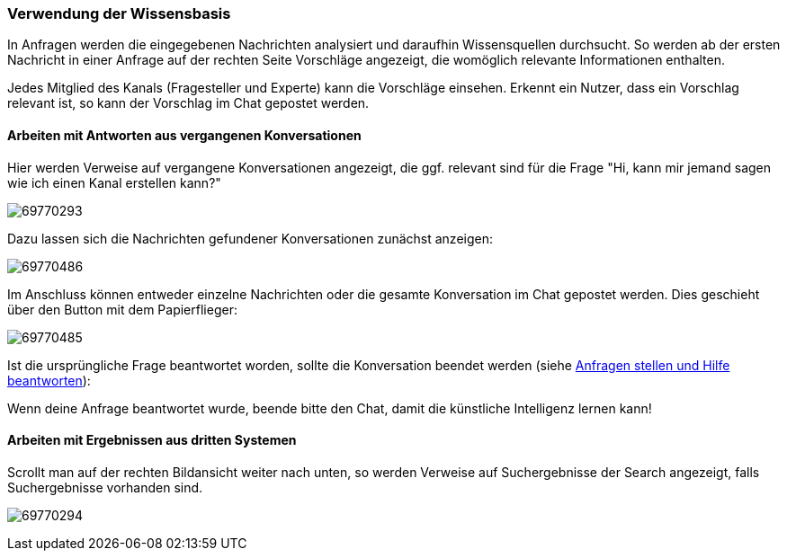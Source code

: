 === Verwendung der Wissensbasis

In Anfragen werden die eingegebenen Nachrichten analysiert und daraufhin
Wissensquellen durchsucht. So werden ab der ersten Nachricht in einer
Anfrage auf der rechten Seite Vorschläge angezeigt, die womöglich
relevante Informationen enthalten. 

Jedes Mitglied des Kanals (Fragesteller und Experte) kann die Vorschläge einsehen. Erkennt ein
Nutzer, dass ein Vorschlag relevant ist, so kann der Vorschlag im Chat
gepostet werden. 


==== Arbeiten mit Antworten aus vergangenen Konversationen

Hier werden Verweise auf vergangene Konversationen angezeigt, die ggf.
relevant sind für die Frage "Hi, kann mir jemand sagen wie ich einen
Kanal erstellen kann?"

====
image:attachments/69770325/69770293.jpg[]
====

Dazu lassen sich die Nachrichten gefundener Konversationen zunächst
anzeigen: 

====
image:attachments/69770325/69770486.png[]
====

Im Anschluss können entweder einzelne Nachrichten oder die gesamte
Konversation im Chat gepostet werden. Dies geschieht über den Button mit
dem Papierflieger: 

====
image:attachments/69770325/69770485.png[]
====

Ist die ursprüngliche Frage beantwortet worden, sollte die Konversation beendet werden
(siehe <<assistify-help-request.adoc#, Anfragen stellen und Hilfe beantworten>>):

Wenn deine Anfrage beantwortet wurde, beende bitte den Chat, damit die
künstliche Intelligenz lernen kann!


==== Arbeiten mit Ergebnissen aus dritten Systemen

Scrollt man auf der rechten Bildansicht weiter nach unten, so werden
Verweise auf Suchergebnisse der Search angezeigt, falls
Suchergebnisse vorhanden sind.

====
image:attachments/69770325/69770294.jpg[]
====
